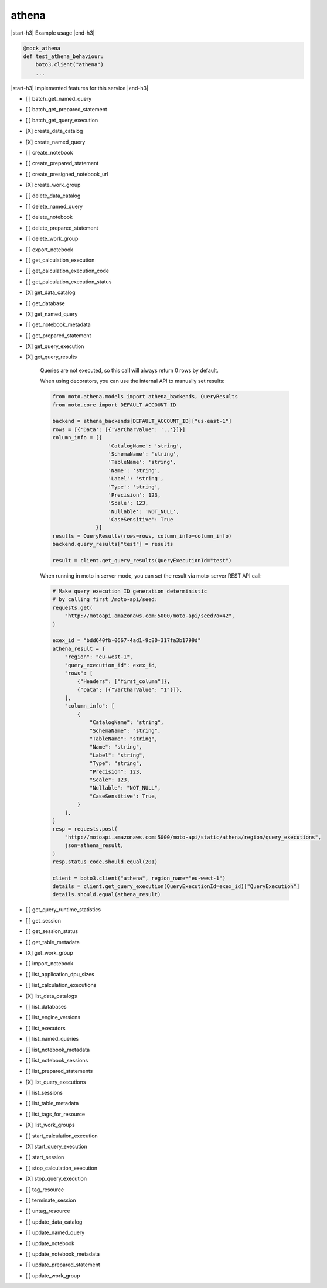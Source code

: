 .. _implementedservice_athena:

.. |start-h3| raw:: html

    <h3>

.. |end-h3| raw:: html

    </h3>

======
athena
======

|start-h3| Example usage |end-h3|

.. sourcecode:: python

            @mock_athena
            def test_athena_behaviour:
                boto3.client("athena")
                ...



|start-h3| Implemented features for this service |end-h3|

- [ ] batch_get_named_query
- [ ] batch_get_prepared_statement
- [ ] batch_get_query_execution
- [X] create_data_catalog
- [X] create_named_query
- [ ] create_notebook
- [ ] create_prepared_statement
- [ ] create_presigned_notebook_url
- [X] create_work_group
- [ ] delete_data_catalog
- [ ] delete_named_query
- [ ] delete_notebook
- [ ] delete_prepared_statement
- [ ] delete_work_group
- [ ] export_notebook
- [ ] get_calculation_execution
- [ ] get_calculation_execution_code
- [ ] get_calculation_execution_status
- [X] get_data_catalog
- [ ] get_database
- [X] get_named_query
- [ ] get_notebook_metadata
- [ ] get_prepared_statement
- [X] get_query_execution
- [X] get_query_results
  
        Queries are not executed, so this call will always return 0 rows by default.

        When using decorators, you can use the internal API to manually set results:

        .. sourcecode:: python

            from moto.athena.models import athena_backends, QueryResults
            from moto.core import DEFAULT_ACCOUNT_ID

            backend = athena_backends[DEFAULT_ACCOUNT_ID]["us-east-1"]
            rows = [{'Data': [{'VarCharValue': '..'}]}]
            column_info = [{
                              'CatalogName': 'string',
                              'SchemaName': 'string',
                              'TableName': 'string',
                              'Name': 'string',
                              'Label': 'string',
                              'Type': 'string',
                              'Precision': 123,
                              'Scale': 123,
                              'Nullable': 'NOT_NULL',
                              'CaseSensitive': True
                          }]
            results = QueryResults(rows=rows, column_info=column_info)
            backend.query_results["test"] = results

            result = client.get_query_results(QueryExecutionId="test")
        
        When running in moto in server mode, you can set the result via moto-server
        REST API call:

        .. sourcecode:: python

            # Make query execution ID generation deterministic
            # by calling first /moto-api/seed:
            requests.get(
                "http://motoapi.amazonaws.com:5000/moto-api/seed?a=42",
            )

            exex_id = "bdd640fb-0667-4ad1-9c80-317fa3b1799d"
            athena_result = {
                "region": "eu-west-1",
                "query_execution_id": exex_id,
                "rows": [
                    {"Headers": ["first_column"]},
                    {"Data": [{"VarCharValue": "1"}]},
                ],
                "column_info": [
                    {
                        "CatalogName": "string",
                        "SchemaName": "string",
                        "TableName": "string",
                        "Name": "string",
                        "Label": "string",
                        "Type": "string",
                        "Precision": 123,
                        "Scale": 123,
                        "Nullable": "NOT_NULL",
                        "CaseSensitive": True,
                    }
                ],
            }
            resp = requests.post(
                "http://motoapi.amazonaws.com:5000/moto-api/static/athena/region/query_executions",
                json=athena_result,
            )
            resp.status_code.should.equal(201)

            client = boto3.client("athena", region_name="eu-west-1")
            details = client.get_query_execution(QueryExecutionId=exex_id)["QueryExecution"]
            details.should.equal(athena_result)

- [ ] get_query_runtime_statistics
- [ ] get_session
- [ ] get_session_status
- [ ] get_table_metadata
- [X] get_work_group
- [ ] import_notebook
- [ ] list_application_dpu_sizes
- [ ] list_calculation_executions
- [X] list_data_catalogs
- [ ] list_databases
- [ ] list_engine_versions
- [ ] list_executors
- [ ] list_named_queries
- [ ] list_notebook_metadata
- [ ] list_notebook_sessions
- [ ] list_prepared_statements
- [X] list_query_executions
- [ ] list_sessions
- [ ] list_table_metadata
- [ ] list_tags_for_resource
- [X] list_work_groups
- [ ] start_calculation_execution
- [X] start_query_execution
- [ ] start_session
- [ ] stop_calculation_execution
- [X] stop_query_execution
- [ ] tag_resource
- [ ] terminate_session
- [ ] untag_resource
- [ ] update_data_catalog
- [ ] update_named_query
- [ ] update_notebook
- [ ] update_notebook_metadata
- [ ] update_prepared_statement
- [ ] update_work_group

